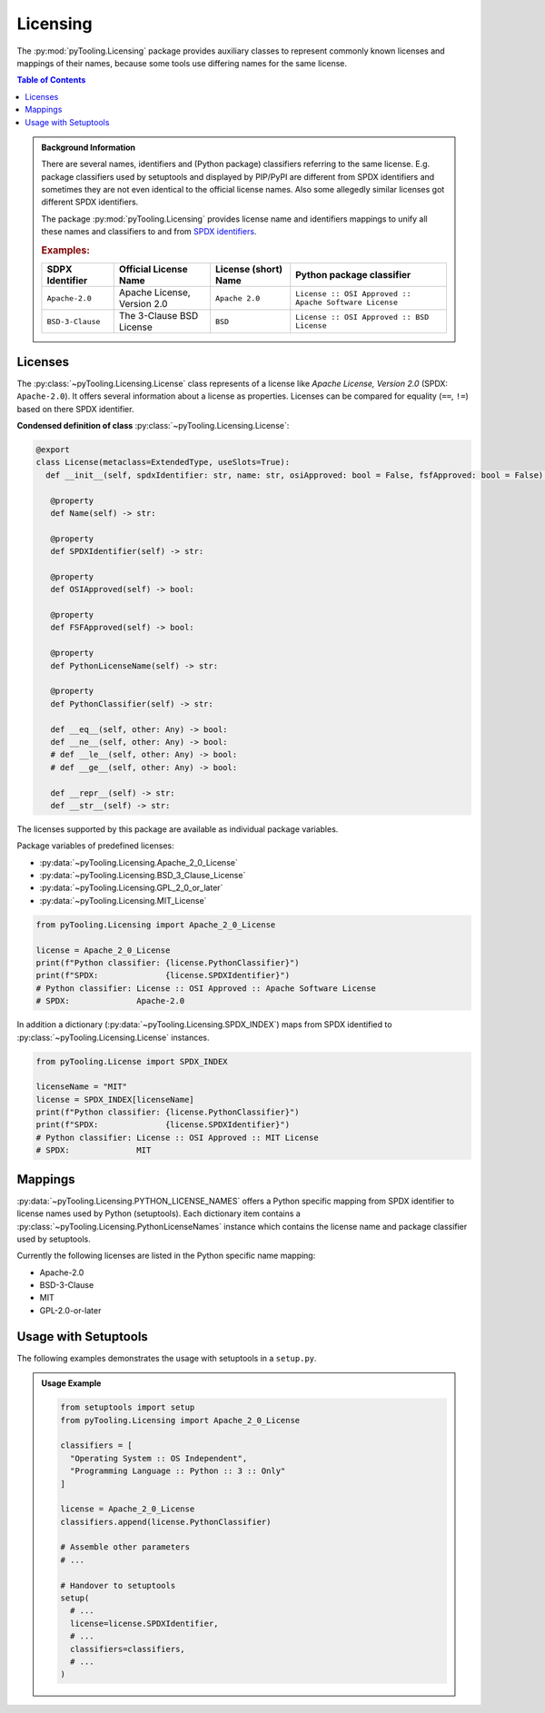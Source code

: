 .. _LICENSING:

Licensing
#########

The :py:mod:`pyTooling.Licensing` package provides auxiliary classes to represent commonly known licenses and mappings
of their names, because some tools use differing names for the same license.

.. contents:: Table of Contents
   :local:
   :depth: 1

.. admonition:: Background Information

   There are several names, identifiers and (Python package) classifiers referring to the same license. E.g. package
   classifiers used by setuptools and displayed by PIP/PyPI are different from SPDX identifiers and sometimes they are
   not even identical to the official license names. Also some allegedly similar licenses got different SPDX
   identifiers.

   The package :py:mod:`pyTooling.Licensing` provides license name and identifiers mappings to unify all these names and
   classifiers to and from `SPDX identifiers <https://spdx.org/licenses/>`__.

   .. rubric:: Examples:

   +------------------+------------------------------+--------------------------+--------------------------------------------------------+
   | SDPX Identifier  | Official License Name        | License (short) Name     | Python package classifier                              |
   +==================+==============================+==========================+========================================================+
   | ``Apache-2.0``   | Apache License, Version 2.0  | ``Apache 2.0``           | ``License :: OSI Approved :: Apache Software License`` |
   +------------------+------------------------------+--------------------------+--------------------------------------------------------+
   | ``BSD-3-Clause`` | The 3-Clause BSD License     | ``BSD``                  | ``License :: OSI Approved :: BSD License``             |
   +------------------+------------------------------+--------------------------+--------------------------------------------------------+

.. _LICENSING/License:

Licenses
********

The :py:class:`~pyTooling.Licensing.License` class represents of a license like *Apache License, Version 2.0*
(SPDX: ``Apache-2.0``). It offers several information about a license as properties. Licenses can be compared for
equality (``==``, ``!=``) based on there SPDX identifier.

**Condensed definition of class** :py:class:`~pyTooling.Licensing.License`:

.. code-block:: python

   @export
   class License(metaclass=ExtendedType, useSlots=True):
     def __init__(self, spdxIdentifier: str, name: str, osiApproved: bool = False, fsfApproved: bool = False):

      @property
      def Name(self) -> str:

      @property
      def SPDXIdentifier(self) -> str:

      @property
      def OSIApproved(self) -> bool:

      @property
      def FSFApproved(self) -> bool:

      @property
      def PythonLicenseName(self) -> str:

      @property
      def PythonClassifier(self) -> str:

      def __eq__(self, other: Any) -> bool:
      def __ne__(self, other: Any) -> bool:
      # def __le__(self, other: Any) -> bool:
      # def __ge__(self, other: Any) -> bool:

      def __repr__(self) -> str:
      def __str__(self) -> str:


The licenses supported by this package are available as individual package variables.

Package variables of predefined licenses:

* :py:data:`~pyTooling.Licensing.Apache_2_0_License`
* :py:data:`~pyTooling.Licensing.BSD_3_Clause_License`
* :py:data:`~pyTooling.Licensing.GPL_2_0_or_later`
* :py:data:`~pyTooling.Licensing.MIT_License`

.. code-block:: python

   from pyTooling.Licensing import Apache_2_0_License

   license = Apache_2_0_License
   print(f"Python classifier: {license.PythonClassifier}")
   print(f"SPDX:              {license.SPDXIdentifier}")
   # Python classifier: License :: OSI Approved :: Apache Software License
   # SPDX:              Apache-2.0

.. #
   * :py:data:`~pyTooling.Licensing.Apache_2_0_License`
   * :py:data:`~pyTooling.Licensing.Artistic_License`
   * :py:data:`~pyTooling.Licensing.BSD_3_Clause_License`
   * :py:data:`~pyTooling.Licensing.BSD_4_Clause_License`
   * :py:data:`~pyTooling.Licensing.CreativeCommons_CC0_1_0`
   * :py:data:`~pyTooling.Licensing.CreativeCommons_CCBY_4_0`
   * :py:data:`~pyTooling.Licensing.CreativeCommons_CCBYSA_4_0`
   * :py:data:`~pyTooling.Licensing.EclipsePublicLicense_2_0`
   * :py:data:`~pyTooling.Licensing.GNU_AfferoGeneralPublicLicense_3_0`
   * :py:data:`~pyTooling.Licensing.GNU_GeneralPublicLicense_2_0_or_later`
   * :py:data:`~pyTooling.Licensing.GNU_GeneralPublicLicense_3_0_or_later`
   * :py:data:`~pyTooling.Licensing.GNU_LesserGeneralPublicLicense_3_0_or_later`
   * :py:data:`~pyTooling.Licensing.MicrosoftPublicLicense`
   * :py:data:`~pyTooling.Licensing.MIT_License`
   * :py:data:`~pyTooling.Licensing.MozillaPublicLicense_2_0`

In addition a dictionary (:py:data:`~pyTooling.Licensing.SPDX_INDEX`) maps from SPDX identified to
:py:class:`~pyTooling.Licensing.License` instances.

.. code-block:: python

   from pyTooling.License import SPDX_INDEX

   licenseName = "MIT"
   license = SPDX_INDEX[licenseName]
   print(f"Python classifier: {license.PythonClassifier}")
   print(f"SPDX:              {license.SPDXIdentifier}")
   # Python classifier: License :: OSI Approved :: MIT License
   # SPDX:              MIT


.. _LICENSING/Mappings:

Mappings
********

:py:data:`~pyTooling.Licensing.PYTHON_LICENSE_NAMES` offers a Python specific mapping from SPDX identifier to license
names used by Python (setuptools). Each dictionary item contains a :py:class:`~pyTooling.Licensing.PythonLicenseNames`
instance which contains the license name and package classifier used by setuptools.

Currently the following licenses are listed in the Python specific name mapping:

* Apache-2.0
* BSD-3-Clause
* MIT
* GPL-2.0-or-later

.. _LICENSING/Usage:

Usage with Setuptools
*********************

The following examples demonstrates the usage with setuptools in a ``setup.py``.

.. admonition:: Usage Example

   .. code-block:: python

      from setuptools import setup
      from pyTooling.Licensing import Apache_2_0_License

      classifiers = [
        "Operating System :: OS Independent",
        "Programming Language :: Python :: 3 :: Only"
      ]

      license = Apache_2_0_License
      classifiers.append(license.PythonClassifier)

      # Assemble other parameters
      # ...

      # Handover to setuptools
      setup(
        # ...
        license=license.SPDXIdentifier,
        # ...
        classifiers=classifiers,
        # ...
      )

